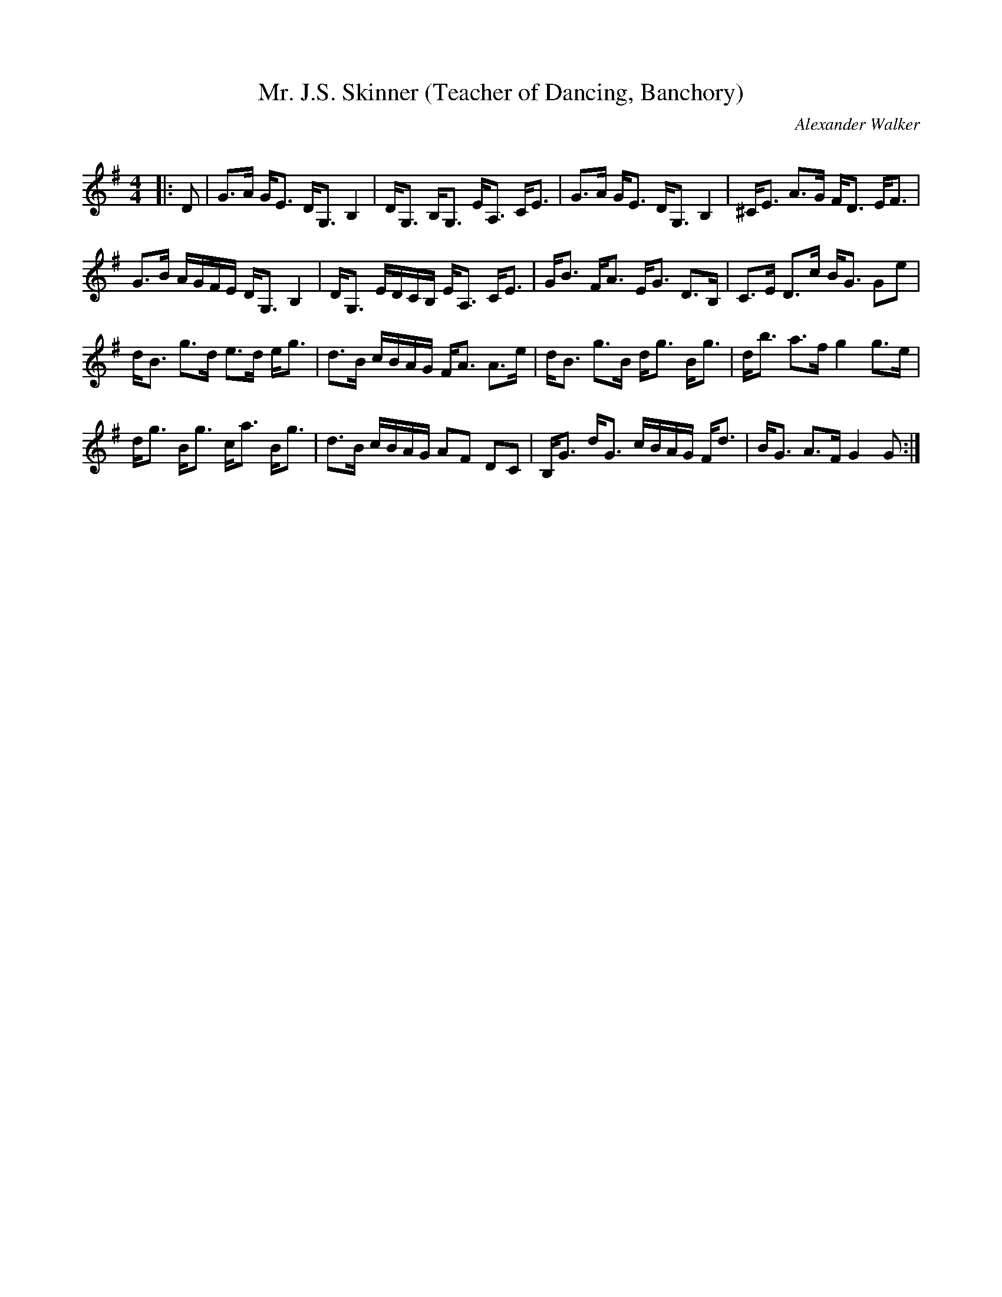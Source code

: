 X:1
T: Mr. J.S. Skinner (Teacher of Dancing, Banchory)
C:Alexander Walker
R:Strathspey
Q: 128
K:G
M:4/4
L:1/16
|:D2|G3A GE3 DG,3 B,4|DG,3 B,G,3 EA,3 CE3|G3A GE3 DG,3 B,4|^CE3 A3G FD3 EF3|
G3B AGFE DG,3 B,4|DG,3 EDCB, EA,3 CE3|GB3 FA3 EG3 D3B,|C3E D3c BG3 G2e2|
dB3 g3d e3d eg3|d3B cBAG FA3 A3e|dB3 g3B dg3 Bg3|db3 a3f g4 g3e|
dg3 Bg3 ca3 Bg3|d3B cBAG A2F2 D2C2|B,G3 dG3 cBAG Fd3|BG3 A3F G4 G2:|
